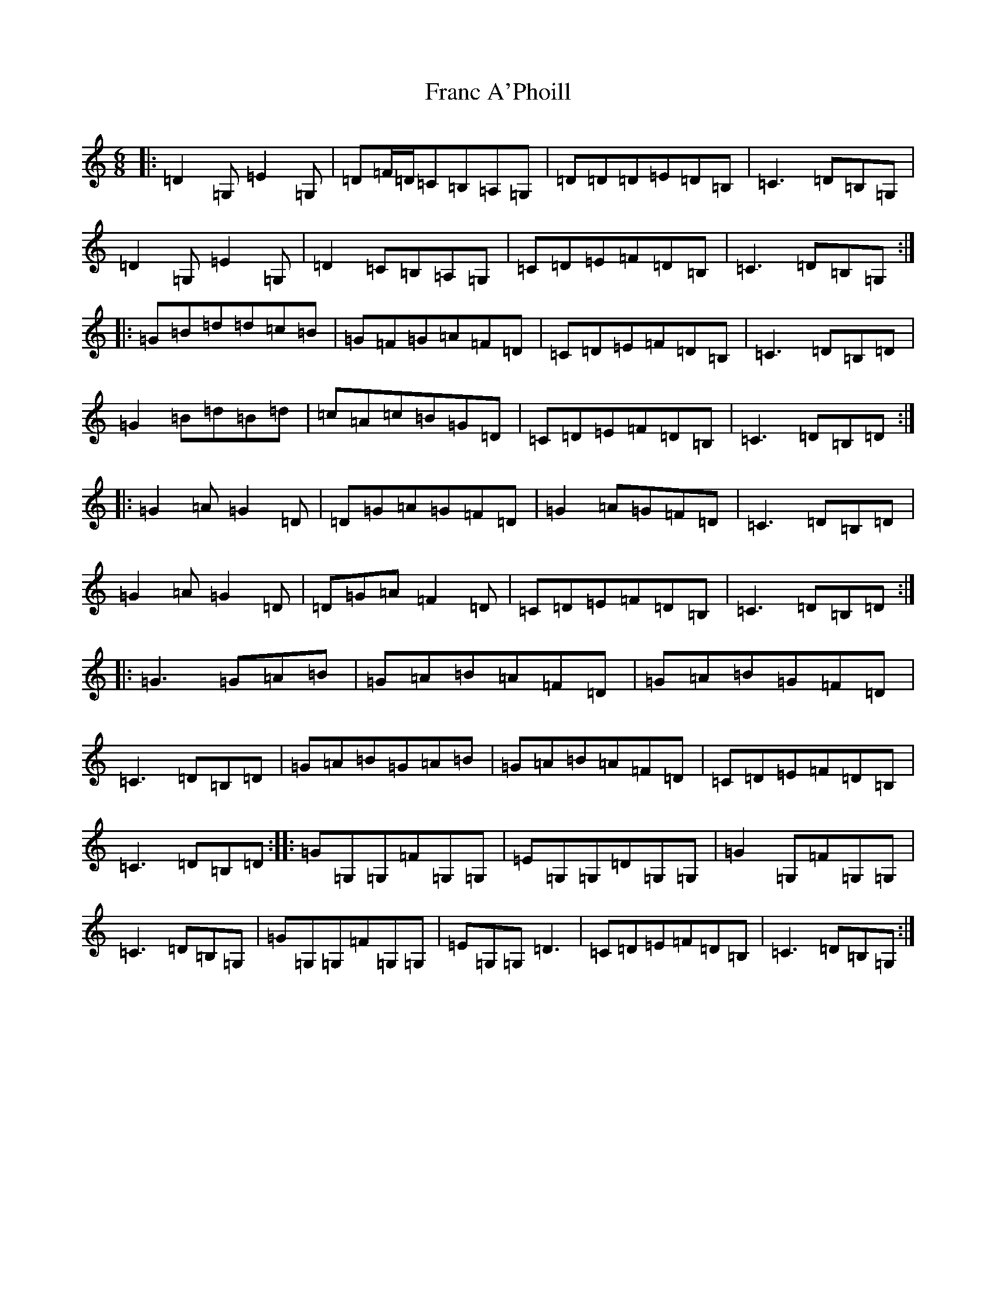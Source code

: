 X: 7261
T: Franc A'Phoill
S: https://thesession.org/tunes/31#setting23906
R: jig
M:6/8
L:1/8
K: C Major
|:=D2=G,=E2=G,|=D=F/2=D/2=C=B,=A,=G,|=D=D=D=E=D=B,|=C3=D=B,=G,|=D2=G,=E2=G,|=D2=C=B,=A,=G,|=C=D=E=F=D=B,|=C3=D=B,=G,:||:=G=B=d=d=c=B|=G=F=G=A=F=D|=C=D=E=F=D=B,|=C3=D=B,=D|=G2=B=d=B=d|=c=A=c=B=G=D|=C=D=E=F=D=B,|=C3=D=B,=D:||:=G2=A=G2=D|=D=G=A=G=F=D|=G2=A=G=F=D|=C3=D=B,=D|=G2=A=G2=D|=D=G=A=F2=D|=C=D=E=F=D=B,|=C3=D=B,=D:||:=G3=G=A=B|=G=A=B=A=F=D|=G=A=B=G=F=D|=C3=D=B,=D|=G=A=B=G=A=B|=G=A=B=A=F=D|=C=D=E=F=D=B,|=C3=D=B,=D:||:=G=G,=G,=F=G,=G,|=E=G,=G,=D=G,=G,|=G2=G,=F=G,=G,|=C3=D=B,=G,|=G=G,=G,=F=G,=G,|=E=G,=G,=D3|=C=D=E=F=D=B,|=C3=D=B,=G,:|